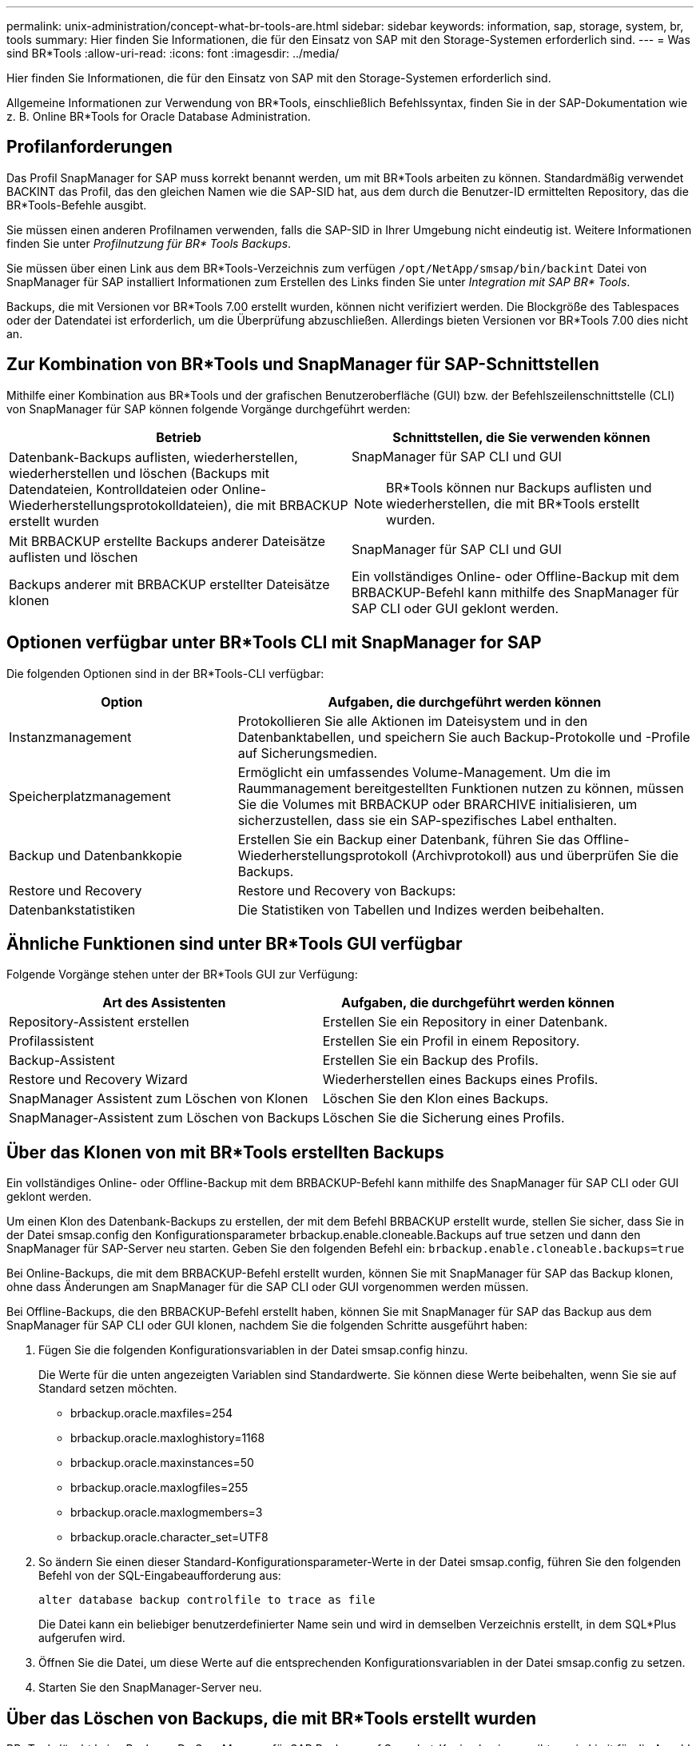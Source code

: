 ---
permalink: unix-administration/concept-what-br-tools-are.html 
sidebar: sidebar 
keywords: information, sap, storage, system, br, tools 
summary: Hier finden Sie Informationen, die für den Einsatz von SAP mit den Storage-Systemen erforderlich sind. 
---
= Was sind BR*Tools
:allow-uri-read: 
:icons: font
:imagesdir: ../media/


[role="lead"]
Hier finden Sie Informationen, die für den Einsatz von SAP mit den Storage-Systemen erforderlich sind.

Allgemeine Informationen zur Verwendung von BR*Tools, einschließlich Befehlssyntax, finden Sie in der SAP-Dokumentation wie z. B. Online BR*Tools for Oracle Database Administration.



== Profilanforderungen

Das Profil SnapManager for SAP muss korrekt benannt werden, um mit BR*Tools arbeiten zu können. Standardmäßig verwendet BACKINT das Profil, das den gleichen Namen wie die SAP-SID hat, aus dem durch die Benutzer-ID ermittelten Repository, das die BR*Tools-Befehle ausgibt.

Sie müssen einen anderen Profilnamen verwenden, falls die SAP-SID in Ihrer Umgebung nicht eindeutig ist. Weitere Informationen finden Sie unter _Profilnutzung für BR* Tools Backups_.

Sie müssen über einen Link aus dem BR*Tools-Verzeichnis zum verfügen `/opt/NetApp/smsap/bin/backint` Datei von SnapManager für SAP installiert Informationen zum Erstellen des Links finden Sie unter _Integration mit SAP BR* Tools_.

Backups, die mit Versionen vor BR*Tools 7.00 erstellt wurden, können nicht verifiziert werden. Die Blockgröße des Tablespaces oder der Datendatei ist erforderlich, um die Überprüfung abzuschließen. Allerdings bieten Versionen vor BR*Tools 7.00 dies nicht an.



== Zur Kombination von BR*Tools und SnapManager für SAP-Schnittstellen

Mithilfe einer Kombination aus BR*Tools und der grafischen Benutzeroberfläche (GUI) bzw. der Befehlszeilenschnittstelle (CLI) von SnapManager für SAP können folgende Vorgänge durchgeführt werden:

[cols="1a,1a"]
|===
| Betrieb | Schnittstellen, die Sie verwenden können 


 a| 
Datenbank-Backups auflisten, wiederherstellen, wiederherstellen und löschen (Backups mit Datendateien, Kontrolldateien oder Online-Wiederherstellungsprotokolldateien), die mit BRBACKUP erstellt wurden
 a| 
SnapManager für SAP CLI und GUI


NOTE: BR*Tools können nur Backups auflisten und wiederherstellen, die mit BR*Tools erstellt wurden.



 a| 
Mit BRBACKUP erstellte Backups anderer Dateisätze auflisten und löschen
 a| 
SnapManager für SAP CLI und GUI



 a| 
Backups anderer mit BRBACKUP erstellter Dateisätze klonen
 a| 
Ein vollständiges Online- oder Offline-Backup mit dem BRBACKUP-Befehl kann mithilfe des SnapManager für SAP CLI oder GUI geklont werden.

|===


== Optionen verfügbar unter BR*Tools CLI mit SnapManager for SAP

Die folgenden Optionen sind in der BR*Tools-CLI verfügbar:

[cols="1a,2a"]
|===
| Option | Aufgaben, die durchgeführt werden können 


 a| 
Instanzmanagement
 a| 
Protokollieren Sie alle Aktionen im Dateisystem und in den Datenbanktabellen, und speichern Sie auch Backup-Protokolle und -Profile auf Sicherungsmedien.



 a| 
Speicherplatzmanagement
 a| 
Ermöglicht ein umfassendes Volume-Management. Um die im Raummanagement bereitgestellten Funktionen nutzen zu können, müssen Sie die Volumes mit BRBACKUP oder BRARCHIVE initialisieren, um sicherzustellen, dass sie ein SAP-spezifisches Label enthalten.



 a| 
Backup und Datenbankkopie
 a| 
Erstellen Sie ein Backup einer Datenbank, führen Sie das Offline-Wiederherstellungsprotokoll (Archivprotokoll) aus und überprüfen Sie die Backups.



 a| 
Restore und Recovery
 a| 
Restore und Recovery von Backups:



 a| 
Datenbankstatistiken
 a| 
Die Statistiken von Tabellen und Indizes werden beibehalten.

|===


== Ähnliche Funktionen sind unter BR*Tools GUI verfügbar

Folgende Vorgänge stehen unter der BR*Tools GUI zur Verfügung:

[cols="1a,1a"]
|===
| Art des Assistenten | Aufgaben, die durchgeführt werden können 


 a| 
Repository-Assistent erstellen
 a| 
Erstellen Sie ein Repository in einer Datenbank.



 a| 
Profilassistent
 a| 
Erstellen Sie ein Profil in einem Repository.



 a| 
Backup-Assistent
 a| 
Erstellen Sie ein Backup des Profils.



 a| 
Restore und Recovery Wizard
 a| 
Wiederherstellen eines Backups eines Profils.



 a| 
SnapManager Assistent zum Löschen von Klonen
 a| 
Löschen Sie den Klon eines Backups.



 a| 
SnapManager-Assistent zum Löschen von Backups
 a| 
Löschen Sie die Sicherung eines Profils.

|===


== Über das Klonen von mit BR*Tools erstellten Backups

Ein vollständiges Online- oder Offline-Backup mit dem BRBACKUP-Befehl kann mithilfe des SnapManager für SAP CLI oder GUI geklont werden.

Um einen Klon des Datenbank-Backups zu erstellen, der mit dem Befehl BRBACKUP erstellt wurde, stellen Sie sicher, dass Sie in der Datei smsap.config den Konfigurationsparameter brbackup.enable.cloneable.Backups auf true setzen und dann den SnapManager für SAP-Server neu starten. Geben Sie den folgenden Befehl ein: `brbackup.enable.cloneable.backups=true`

Bei Online-Backups, die mit dem BRBACKUP-Befehl erstellt wurden, können Sie mit SnapManager für SAP das Backup klonen, ohne dass Änderungen am SnapManager für die SAP CLI oder GUI vorgenommen werden müssen.

Bei Offline-Backups, die den BRBACKUP-Befehl erstellt haben, können Sie mit SnapManager für SAP das Backup aus dem SnapManager für SAP CLI oder GUI klonen, nachdem Sie die folgenden Schritte ausgeführt haben:

. Fügen Sie die folgenden Konfigurationsvariablen in der Datei smsap.config hinzu.
+
Die Werte für die unten angezeigten Variablen sind Standardwerte. Sie können diese Werte beibehalten, wenn Sie sie auf Standard setzen möchten.

+
** brbackup.oracle.maxfiles=254
** brbackup.oracle.maxloghistory=1168
** brbackup.oracle.maxinstances=50
** brbackup.oracle.maxlogfiles=255
** brbackup.oracle.maxlogmembers=3
** brbackup.oracle.character_set=UTF8


. So ändern Sie einen dieser Standard-Konfigurationsparameter-Werte in der Datei smsap.config, führen Sie den folgenden Befehl von der SQL-Eingabeaufforderung aus:
+
`alter database backup controlfile to trace as file`

+
Die Datei kann ein beliebiger benutzerdefinierter Name sein und wird in demselben Verzeichnis erstellt, in dem SQL*Plus aufgerufen wird.

. Öffnen Sie die Datei, um diese Werte auf die entsprechenden Konfigurationsvariablen in der Datei smsap.config zu setzen.
. Starten Sie den SnapManager-Server neu.




== Über das Löschen von Backups, die mit BR*Tools erstellt wurden

BR*Tools löscht keine Backups. Da SnapManager für SAP Backups auf Snapshot-Kopien basieren, gibt es ein Limit für die Anzahl der beizubehaltenden Backups. Das Löschen von Backups, die nicht mehr benötigt werden, muss sichergestellt werden.

Auf dem NetApp Storage-System kann jedes Volume maximal 255 Snapshot Kopien enthalten. Wenn ein Volume die Grenze erreicht, schlägt das Backup fehl. Ein Backup mit BRBACKUP erstellt in der Regel zwei Snapshot-Kopien jedes betroffenen Volumes.

Um zu verhindern, dass die maximale Anzahl von Snapshot Kopien 255 erreicht wird, haben Sie die folgenden Möglichkeiten, Backups zu managen:

* Sie können die Aufbewahrungsoptionen im Profil festlegen, das für BR*Tools-Vorgänge verwendet wird.
+
SnapManager für SAP löscht dann nach Bedarf automatisch ältere Backups.

* Sie können Backups manuell löschen, die nicht mehr benötigt werden, indem Sie den SnapManager für SAP CLI oder GUI verwenden.

